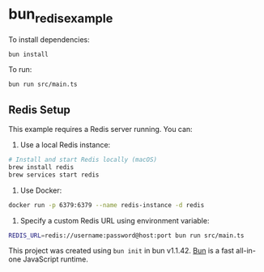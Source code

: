 * bun_redis_example
:PROPERTIES:
:CUSTOM_ID: bun_redis_example
:END:
To install dependencies:

#+begin_src sh
bun install
#+end_src

To run:

#+begin_src sh
bun run src/main.ts
#+end_src

** Redis Setup
This example requires a Redis server running. You can:

1. Use a local Redis instance:
#+begin_src sh
# Install and start Redis locally (macOS)
brew install redis
brew services start redis
#+end_src

2. Use Docker:
#+begin_src sh
docker run -p 6379:6379 --name redis-instance -d redis
#+end_src

3. Specify a custom Redis URL using environment variable:
#+begin_src sh
REDIS_URL=redis://username:password@host:port bun run src/main.ts
#+end_src

This project was created using =bun init= in bun v1.1.42.
[[https://bun.sh][Bun]] is a fast all-in-one JavaScript runtime.
